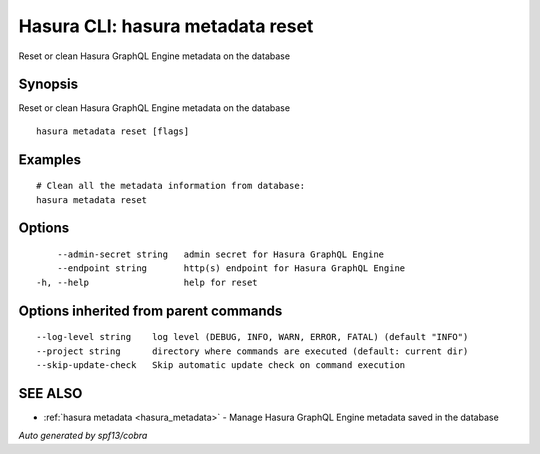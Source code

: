.. _hasura_metadata_reset:

Hasura CLI: hasura metadata reset
---------------------------------

Reset or clean Hasura GraphQL Engine metadata on the database

Synopsis
~~~~~~~~


Reset or clean Hasura GraphQL Engine metadata on the database

::

  hasura metadata reset [flags]

Examples
~~~~~~~~

::

    # Clean all the metadata information from database:
    hasura metadata reset

Options
~~~~~~~

::

      --admin-secret string   admin secret for Hasura GraphQL Engine
      --endpoint string       http(s) endpoint for Hasura GraphQL Engine
  -h, --help                  help for reset

Options inherited from parent commands
~~~~~~~~~~~~~~~~~~~~~~~~~~~~~~~~~~~~~~

::

      --log-level string    log level (DEBUG, INFO, WARN, ERROR, FATAL) (default "INFO")
      --project string      directory where commands are executed (default: current dir)
      --skip-update-check   Skip automatic update check on command execution

SEE ALSO
~~~~~~~~

* :ref:`hasura metadata <hasura_metadata>` 	 - Manage Hasura GraphQL Engine metadata saved in the database

*Auto generated by spf13/cobra*
